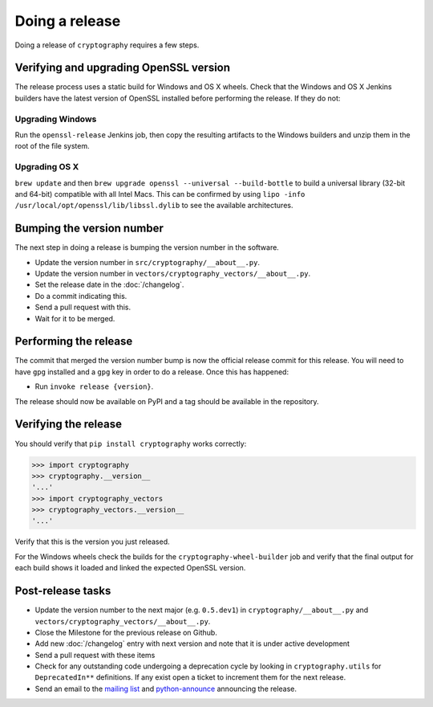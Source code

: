 Doing a release
===============

Doing a release of ``cryptography`` requires a few steps.

Verifying and upgrading OpenSSL version
---------------------------------------

The release process uses a static build for Windows and OS X wheels. Check that
the Windows and OS X Jenkins builders have the latest version of OpenSSL
installed before performing the release. If they do not:

Upgrading Windows
~~~~~~~~~~~~~~~~~

Run the ``openssl-release`` Jenkins job, then copy the resulting artifacts to
the Windows builders and unzip them in the root of the file system.

Upgrading OS X
~~~~~~~~~~~~~~

``brew update`` and then ``brew upgrade openssl --universal --build-bottle`` to
build a universal library (32-bit and 64-bit) compatible with all Intel Macs.
This can be confirmed by using
``lipo -info /usr/local/opt/openssl/lib/libssl.dylib`` to see the available
architectures.

Bumping the version number
--------------------------

The next step in doing a release is bumping the version number in the
software.

* Update the version number in ``src/cryptography/__about__.py``.
* Update the version number in ``vectors/cryptography_vectors/__about__.py``.
* Set the release date in the :doc:`/changelog`.
* Do a commit indicating this.
* Send a pull request with this.
* Wait for it to be merged.

Performing the release
----------------------

The commit that merged the version number bump is now the official release
commit for this release. You will need to have ``gpg`` installed and a ``gpg``
key in order to do a release. Once this has happened:

* Run ``invoke release {version}``.

The release should now be available on PyPI and a tag should be available in
the repository.

Verifying the release
---------------------

You should verify that ``pip install cryptography`` works correctly:

.. code-block:: pycon

    >>> import cryptography
    >>> cryptography.__version__
    '...'
    >>> import cryptography_vectors
    >>> cryptography_vectors.__version__
    '...'

Verify that this is the version you just released.

For the Windows wheels check the builds for the ``cryptography-wheel-builder``
job and verify that the final output for each build shows it loaded and linked
the expected OpenSSL version.

Post-release tasks
------------------

* Update the version number to the next major (e.g. ``0.5.dev1``) in
  ``cryptography/__about__.py`` and
  ``vectors/cryptography_vectors/__about__.py``.
* Close the Milestone for the previous release on Github.
* Add new :doc:`/changelog` entry with next version and note that it is under
  active development
* Send a pull request with these items
* Check for any outstanding code undergoing a deprecation cycle by looking in
  ``cryptography.utils`` for ``DeprecatedIn**`` definitions. If any exist open
  a ticket to increment them for the next release.
* Send an email to the `mailing list`_ and `python-announce`_ announcing the
  release.

.. _`mailing list`: https://mail.python.org/mailman/listinfo/cryptography-dev
.. _`python-announce`: https://mail.python.org/mailman/listinfo/python-announce-list
